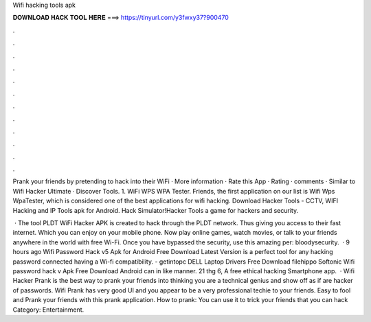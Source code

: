 Wifi hacking tools apk



𝐃𝐎𝐖𝐍𝐋𝐎𝐀𝐃 𝐇𝐀𝐂𝐊 𝐓𝐎𝐎𝐋 𝐇𝐄𝐑𝐄 ===> https://tinyurl.com/y3fwxy37?900470



.



.



.



.



.



.



.



.



.



.



.



.

Prank your friends by pretending to hack into their WiFi · More information · Rate this App · Rating · comments · Similar to Wifi Hacker Ultimate · Discover Tools. 1. WiFi WPS WPA Tester. Friends, the first application on our list is Wifi Wps WpaTester, which is considered one of the best applications for wifi hacking. Download Hacker Tools - CCTV, WIFI Hacking and IP Tools apk for Android. Hack Simulator!Hacker Tools a game for hackers and security.

 · The tool PLDT WiFi Hacker APK is created to hack through the PLDT network. Thus giving you access to their fast internet. Which you can enjoy on your mobile phone. Now play online games, watch movies, or talk to your friends anywhere in the world with free Wi-Fi. Once you have bypassed the security, use this amazing per: bloodysecurity.  · 9 hours ago Wifi Password Hack v5 Apk for Android Free Download Latest Version is a perfect tool for any hacking password connected having a Wi-fi compatibility. - getintopc DELL Laptop Drivers Free Download filehippo Softonic Wifi password hack v Apk Free Download Android can in like manner. 21 thg 6, A free ethical hacking Smartphone app.  · Wifi Hacker Prank is the best way to prank your friends into thinking you are a technical genius and show off as if are hacker of passwords. Wifi Prank has very good UI and you appear to be a very professional techie to your friends. Easy to fool and Prank your friends with this prank application. How to prank: You can use it to trick your friends that you can hack Category: Entertainment.
